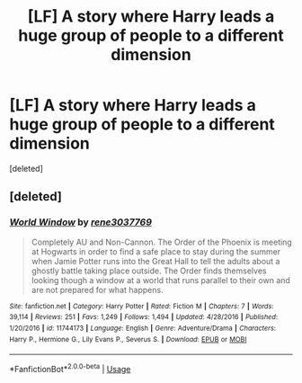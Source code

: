 #+TITLE: [LF] A story where Harry leads a huge group of people to a different dimension

* [LF] A story where Harry leads a huge group of people to a different dimension
:PROPERTIES:
:Score: 18
:DateUnix: 1564681360.0
:DateShort: 2019-Aug-01
:FlairText: Fic Search - Found
:END:
[deleted]


** [deleted]
:PROPERTIES:
:Score: 2
:DateUnix: 1564843556.0
:DateShort: 2019-Aug-03
:END:

*** [[https://www.fanfiction.net/s/11744173/1/][*/World Window/*]] by [[https://www.fanfiction.net/u/6630888/rene3037769][/rene3037769/]]

#+begin_quote
  Completely AU and Non-Cannon. The Order of the Phoenix is meeting at Hogwarts in order to find a safe place to stay during the summer when Jamie Potter runs into the Great Hall to tell the adults about a ghostly battle taking place outside. The Order finds themselves looking though a window at a world that runs parallel to their own and are not prepared for what happens.
#+end_quote

^{/Site/:} ^{fanfiction.net} ^{*|*} ^{/Category/:} ^{Harry} ^{Potter} ^{*|*} ^{/Rated/:} ^{Fiction} ^{M} ^{*|*} ^{/Chapters/:} ^{7} ^{*|*} ^{/Words/:} ^{39,114} ^{*|*} ^{/Reviews/:} ^{251} ^{*|*} ^{/Favs/:} ^{1,249} ^{*|*} ^{/Follows/:} ^{1,494} ^{*|*} ^{/Updated/:} ^{4/28/2016} ^{*|*} ^{/Published/:} ^{1/20/2016} ^{*|*} ^{/id/:} ^{11744173} ^{*|*} ^{/Language/:} ^{English} ^{*|*} ^{/Genre/:} ^{Adventure/Drama} ^{*|*} ^{/Characters/:} ^{Harry} ^{P.,} ^{Hermione} ^{G.,} ^{Lily} ^{Evans} ^{P.,} ^{Severus} ^{S.} ^{*|*} ^{/Download/:} ^{[[http://www.ff2ebook.com/old/ffn-bot/index.php?id=11744173&source=ff&filetype=epub][EPUB]]} ^{or} ^{[[http://www.ff2ebook.com/old/ffn-bot/index.php?id=11744173&source=ff&filetype=mobi][MOBI]]}

--------------

*FanfictionBot*^{2.0.0-beta} | [[https://github.com/tusing/reddit-ffn-bot/wiki/Usage][Usage]]
:PROPERTIES:
:Author: FanfictionBot
:Score: 2
:DateUnix: 1564843574.0
:DateShort: 2019-Aug-03
:END:
